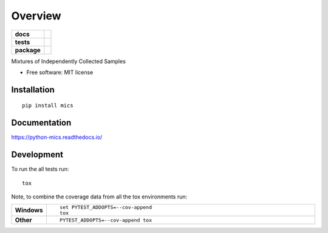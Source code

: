 ========
Overview
========

.. start-badges

.. list-table::
    :stub-columns: 1

    * - docs
      - |docs|
    * - tests
      - | |travis| |appveyor| |requires| |coveralls| |codecov|
    * - package
      - | |version| |wheel| |supported-versions| |supported-implementations| |commits-since|

.. |docs| image:: https://readthedocs.org/projects/python-mics/badge/?style=flat
    :target: https://readthedocs.org/projects/python-mics
    :alt: Documentation Status

.. |travis| image:: https://travis-ci.org/craabreu/python-mics.svg?branch=master
    :alt: Travis-CI Build Status
    :target: https://travis-ci.org/craabreu/python-mics

.. |appveyor| image:: https://ci.appveyor.com/api/projects/status/github/craabreu/python-mics?branch=master&svg=true
    :alt: AppVeyor Build Status
    :target: https://ci.appveyor.com/project/craabreu/python-mics

.. |requires| image:: https://requires.io/github/craabreu/python-mics/requirements.svg?branch=master
    :alt: Requirements Status
    :target: https://requires.io/github/craabreu/python-mics/requirements/?branch=master

.. |coveralls| image:: https://coveralls.io/repos/craabreu/python-mics/badge.svg?branch=master&service=github
    :alt: Coverage Status
    :target: https://coveralls.io/r/craabreu/python-mics

.. |codecov| image:: https://codecov.io/github/craabreu/python-mics/coverage.svg?branch=master
    :alt: Coverage Status
    :target: https://codecov.io/github/craabreu/python-mics

.. |version| image:: https://img.shields.io/pypi/v/mics.svg
    :alt: PyPI Package latest release
    :target: https://pypi.python.org/pypi/mics

.. |commits-since| image:: https://img.shields.io/github/commits-since/craabreu/python-mics/v0.1.0.svg
    :alt: Commits since latest release
    :target: https://github.com/craabreu/python-mics/compare/v0.1.0...master

.. |wheel| image:: https://img.shields.io/pypi/wheel/mics.svg
    :alt: PyPI Wheel
    :target: https://pypi.python.org/pypi/mics

.. |supported-versions| image:: https://img.shields.io/pypi/pyversions/mics.svg
    :alt: Supported versions
    :target: https://pypi.python.org/pypi/mics

.. |supported-implementations| image:: https://img.shields.io/pypi/implementation/mics.svg
    :alt: Supported implementations
    :target: https://pypi.python.org/pypi/mics


.. end-badges

Mixtures of Independently Collected Samples

* Free software: MIT license

Installation
============

::

    pip install mics

Documentation
=============

https://python-mics.readthedocs.io/

Development
===========

To run the all tests run::

    tox

Note, to combine the coverage data from all the tox environments run:

.. list-table::
    :widths: 10 90
    :stub-columns: 1

    - - Windows
      - ::

            set PYTEST_ADDOPTS=--cov-append
            tox

    - - Other
      - ::

            PYTEST_ADDOPTS=--cov-append tox
